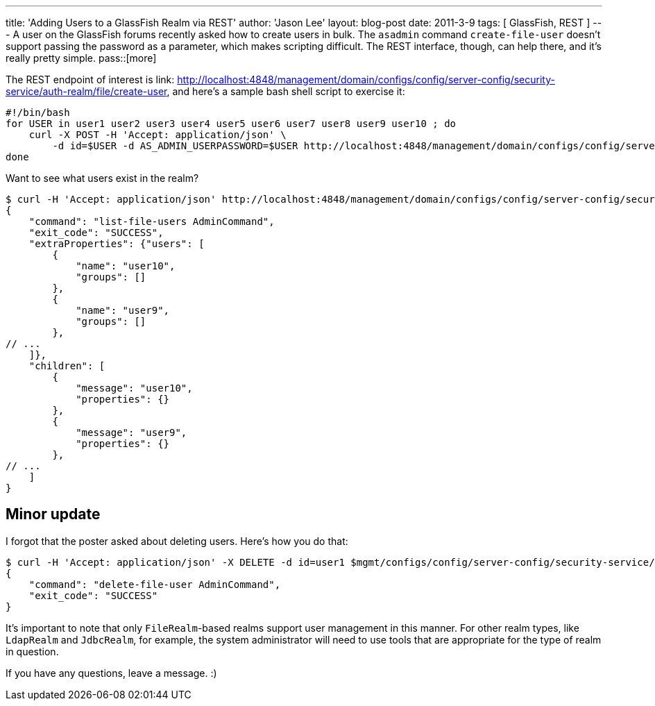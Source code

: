 ---
title: 'Adding Users to a GlassFish Realm via REST'
author: 'Jason Lee'
layout: blog-post
date: 2011-3-9
tags: [ GlassFish, REST ]
---
A user on the GlassFish forums recently asked how to create users in bulk.  The `asadmin` command `create-file-user` doesn't support passing the password as a parameter, which makes scripting difficult.  The REST interface, though, can help there, and it's really pretty simple.
pass::[more]

The REST endpoint of interest is  link: http://localhost:4848/management/domain/configs/config/server-config/security-service/auth-realm/file/create-user[http://localhost:4848/management/domain/configs/config/server-config/security-service/auth-realm/file/create-user], and here's a sample bash shell script to exercise it:

[source,bash]
-----
#!/bin/bash
for USER in user1 user2 user3 user4 user5 user6 user7 user8 user9 user10 ; do
    curl -X POST -H 'Accept: application/json' \
        -d id=$USER -d AS_ADMIN_USERPASSWORD=$USER http://localhost:4848/management/domain/configs/config/server-config/security-service/auth-realm/file/create-user
done
-----

Want to see what users exist in the realm?
[sourc,bash]
-----
$ curl -H 'Accept: application/json' http://localhost:4848/management/domain/configs/config/server-config/security-service/auth-realm/file/list-users
{
    "command": "list-file-users AdminCommand",
    "exit_code": "SUCCESS",
    "extraProperties": {"users": [
        {
            "name": "user10",
            "groups": []
        },
        {
            "name": "user9",
            "groups": []
        },
// ...
    ]},
    "children": [
        {
            "message": "user10",
            "properties": {}
        },
        {
            "message": "user9",
            "properties": {}
        },
// ...
    ]
}
-----

Minor update
------------
I forgot that the poster asked about deleting users.  Here's how you do that:

[source,bash]
-----
$ curl -H 'Accept: application/json' -X DELETE -d id=user1 $mgmt/configs/config/server-config/security-service/auth-realm/file/delete-user
{
    "command": "delete-file-user AdminCommand",
    "exit_code": "SUCCESS"
}
-----

It's important to note that only `FileRealm`-based realms support user management in this manner.  For other realm types, like `LdapRealm` and `JdbcRealm`, for example, the system administrator will need to use tools that are appropriate for the type of realm in question.

If you have any questions, leave a message. :)
